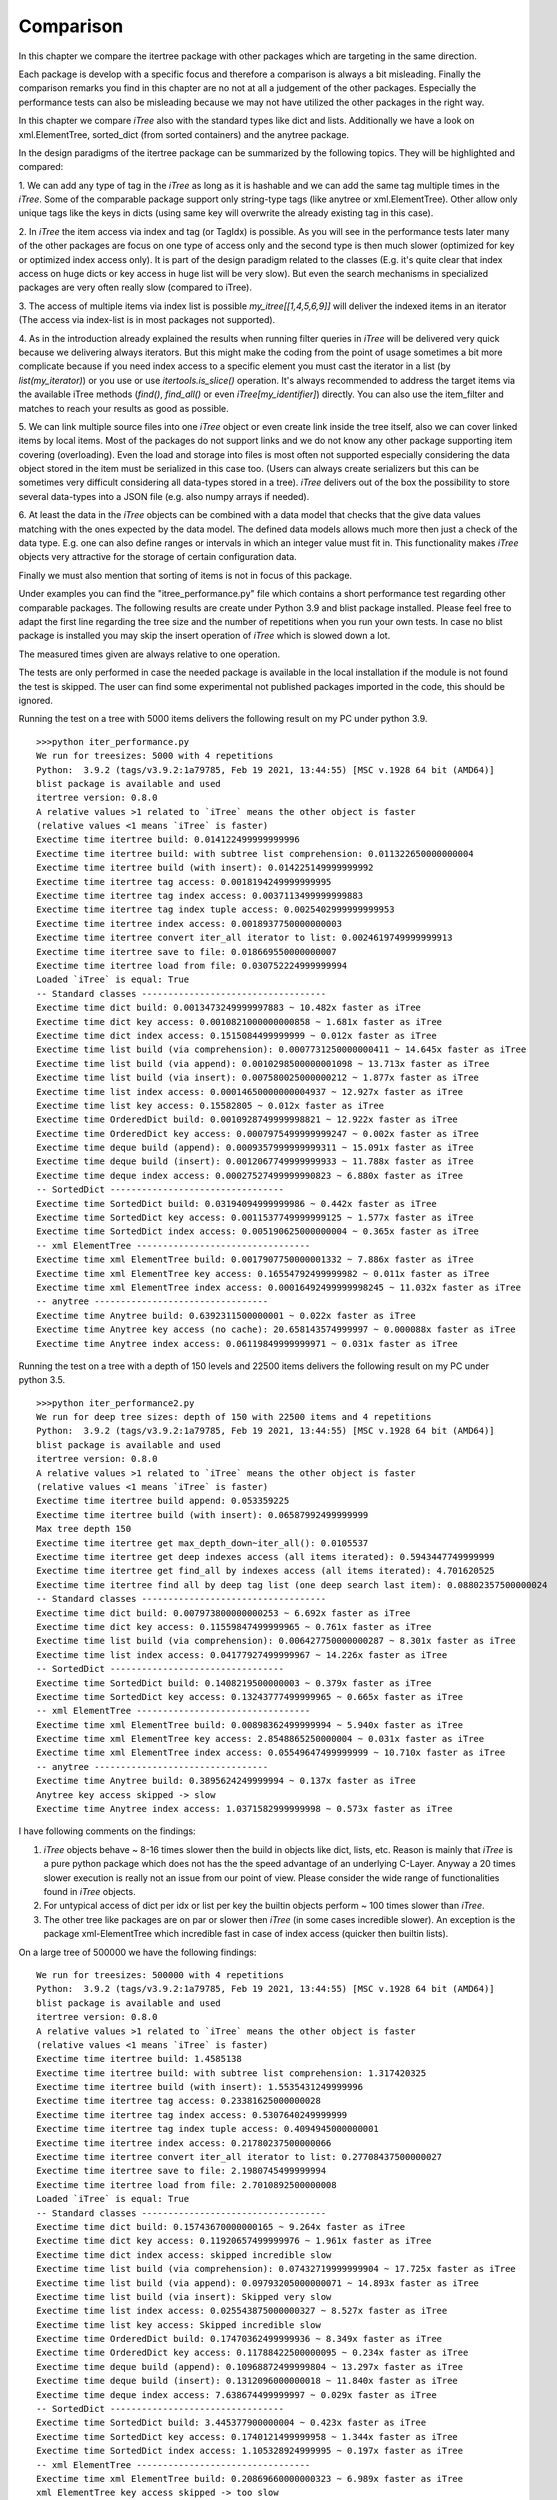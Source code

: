 .. _Comparison_Chapter:


Comparison
==========

In this chapter we compare the itertree package with other packages which are targeting in the same direction.

Each package is develop with a specific focus and therefore a comparison is always a bit misleading. Finally the
comparison remarks you find in this chapter are no not at all a judgement of the other packages. Especially the
performance tests can also be misleading because we may not have utilized the other packages in the right way.

In this chapter we compare `iTree` also with the standard types like dict and lists. Additionally we have a
look on xml.ElementTree, sorted_dict (from sorted containers) and the anytree package.

In the design paradigms of the itertree package can be summarized by the following topics. They will be highlighted
and compared:

1. We can add any type of tag in the `iTree` as long as it is hashable and we can add the same tag multiple times in
the `iTree`. Some of the comparable package support only string-type tags (like anytree or xml.ElementTree). Other
allow only unique tags like the keys in dicts (using same key will overwrite the already existing tag in this case).

2. In `iTree` the item access via index and tag (or TagIdx) is possible. As you will see in the performance tests
later many of the other packages are focus on one type of access only and the second type is then much slower
(optimized for key or optimized index access only). It is part of the design paradigm related to the classes
(E.g. it's quite clear that index access on huge dicts or key access in huge list will be very slow).
But even the search mechanisms in specialized packages are very often really slow (compared to iTree).

3. The access of multiple items via index list is possible `my_itree[[1,4,5,6,9]]` will deliver the indexed items
in an iterator (The access via index-list is in most packages not supported).

4. As in the introduction already explained the results when running filter queries in `iTree` will be delivered
very quick because we delivering always iterators. But this might make the coding from the point of usage sometimes
a bit more complicate because if you need index access to a specific element you must cast the iterator
in a list (by `list(my_iterator)`) or you use
or use `itertools.is_slice()` operation. It's always recommended to address the target items via the available iTree
methods (`find()`, `find_all()` or even `iTree[my_identifier]`) directly. You can also use the item_filter and
matches to reach your results as good as possible.

5. We can link multiple source files into one `iTree` object or even create link inside the tree itself, also we can
cover linked items by local items. Most of the packages do not support links and we do not know any other package
supporting item covering (overloading). Even the load and storage into files is most often not supported especially
considering the data object stored in the item must be serialized in this case too.
(Users can always create serializers but this can be sometimes very difficult considering all data-types
stored in a tree). `iTree` delivers out of the box the possibility to store several data-types into a JSON file
(e.g. also numpy arrays if needed).

6. At least the data in the `iTree` objects can be combined with a data model that checks that the give data values
matching with the ones expected by the data model. The defined data models allows much more then just a check of the
data type. E.g. one can also define ranges or intervals in which an integer value must fit in. This functionality
makes `iTree` objects very attractive for the storage of certain configuration data.

Finally we must also mention that sorting of items is not in focus of this package.

Under examples you can find the "itree_performance.py" file which contains a short performance test regarding other
comparable packages. The following results are create under Python 3.9 and blist package installed. Please feel
free to adapt the first line regarding the tree size and the number of repetitions when you run your own tests.
In case no blist package is installed you may skip the insert operation of `iTree` which is slowed down a lot.

The measured times given are always relative to one operation.

The tests are only performed in case the needed package is available in the local installation
if the module is not found the test is skipped. The user can find some experimental not published packages
imported in the code, this should be ignored.

Running the test on a tree with 5000 items delivers the following result on my PC under python 3.9.
::

    >>>python iter_performance.py
    We run for treesizes: 5000 with 4 repetitions
    Python:  3.9.2 (tags/v3.9.2:1a79785, Feb 19 2021, 13:44:55) [MSC v.1928 64 bit (AMD64)]
    blist package is available and used
    itertree version: 0.8.0
    A relative values >1 related to `iTree` means the other object is faster
    (relative values <1 means `iTree` is faster)
    Exectime time itertree build: 0.014122499999999996
    Exectime time itertree build: with subtree list comprehension: 0.011322650000000004
    Exectime time itertree build (with insert): 0.014225149999999992
    Exectime time itertree tag access: 0.0018194249999999995
    Exectime time itertree tag index access: 0.0037113499999999883
    Exectime time itertree tag index tuple access: 0.0025402999999999953
    Exectime time itertree index access: 0.0018937750000000003
    Exectime time itertree convert iter_all iterator to list: 0.0024619749999999913
    Exectime time itertree save to file: 0.018669550000000007
    Exectime time itertree load from file: 0.030752224999999994
    Loaded `iTree` is equal: True
    -- Standard classes -----------------------------------
    Exectime time dict build: 0.0013473249999997883 ~ 10.482x faster as iTree
    Exectime time dict key access: 0.0010821000000000858 ~ 1.681x faster as iTree
    Exectime time dict index access: 0.1515084499999999 ~ 0.012x faster as iTree
    Exectime time list build (via comprehension): 0.0007731250000000411 ~ 14.645x faster as iTree
    Exectime time list build (via append): 0.0010298500000001098 ~ 13.713x faster as iTree
    Exectime time list build (via insert): 0.007580025000000212 ~ 1.877x faster as iTree
    Exectime time list index access: 0.00014650000000004937 ~ 12.927x faster as iTree
    Exectime time list key access: 0.15582805 ~ 0.012x faster as iTree
    Exectime time OrderedDict build: 0.0010928749999998821 ~ 12.922x faster as iTree
    Exectime time OrderedDict key access: 0.0007975499999999247 ~ 0.002x faster as iTree
    Exectime time deque build (append): 0.0009357999999999311 ~ 15.091x faster as iTree
    Exectime time deque build (insert): 0.0012067749999999933 ~ 11.788x faster as iTree
    Exectime time deque index access: 0.00027527499999990823 ~ 6.880x faster as iTree
    -- SortedDict ---------------------------------
    Exectime time SortedDict build: 0.03194094999999986 ~ 0.442x faster as iTree
    Exectime time SortedDict key access: 0.0011537749999999125 ~ 1.577x faster as iTree
    Exectime time SortedDict index access: 0.005190625000000004 ~ 0.365x faster as iTree
    -- xml ElementTree ---------------------------------
    Exectime time xml ElementTree build: 0.0017907750000001332 ~ 7.886x faster as iTree
    Exectime time xml ElementTree key access: 0.16554792499999982 ~ 0.011x faster as iTree
    Exectime time xml ElementTree index access: 0.00016492499999998245 ~ 11.032x faster as iTree
    -- anytree ---------------------------------
    Exectime time Anytree build: 0.6392311500000001 ~ 0.022x faster as iTree
    Exectime time Anytree key access (no cache): 20.658143574999997 ~ 0.000088x faster as iTree
    Exectime time Anytree index access: 0.06119849999999971 ~ 0.031x faster as iTree


Running the test on a tree with a depth of 150 levels and 22500 items delivers the following result on my PC under python 3.5.
::

    >>>python iter_performance2.py
    We run for deep tree sizes: depth of 150 with 22500 items and 4 repetitions
    Python:  3.9.2 (tags/v3.9.2:1a79785, Feb 19 2021, 13:44:55) [MSC v.1928 64 bit (AMD64)]
    blist package is available and used
    itertree version: 0.8.0
    A relative values >1 related to `iTree` means the other object is faster
    (relative values <1 means `iTree` is faster)
    Exectime time itertree build append: 0.053359225
    Exectime time itertree build (with insert): 0.06587992499999999
    Max tree depth 150
    Exectime time itertree get max_depth_down~iter_all(): 0.0105537
    Exectime time itertree get deep indexes access (all items iterated): 0.5943447749999999
    Exectime time itertree get find_all by indexes access (all items iterated): 4.701620525
    Exectime time itertree find all by deep tag list (one deep search last item): 0.08802357500000024
    -- Standard classes -----------------------------------
    Exectime time dict build: 0.007973800000000253 ~ 6.692x faster as iTree
    Exectime time dict key access: 0.11559847499999965 ~ 0.761x faster as iTree
    Exectime time list build (via comprehension): 0.006427750000000287 ~ 8.301x faster as iTree
    Exectime time list index access: 0.04177927499999967 ~ 14.226x faster as iTree
    -- SortedDict ---------------------------------
    Exectime time SortedDict build: 0.1408219500000003 ~ 0.379x faster as iTree
    Exectime time SortedDict key access: 0.13243777499999965 ~ 0.665x faster as iTree
    -- xml ElementTree ---------------------------------
    Exectime time xml ElementTree build: 0.00898362499999994 ~ 5.940x faster as iTree
    Exectime time xml ElementTree key access: 2.8548865250000004 ~ 0.031x faster as iTree
    Exectime time xml ElementTree index access: 0.05549647499999999 ~ 10.710x faster as iTree
    -- anytree ---------------------------------
    Exectime time Anytree build: 0.3895624249999994 ~ 0.137x faster as iTree
    Anytree key access skipped -> slow
    Exectime time Anytree index access: 1.0371582999999998 ~ 0.573x faster as iTree

I have following comments on the findings:

1. `iTree` objects behave ~ 8-16 times slower then the build in objects like dict, lists, etc. Reason is mainly that `iTree` is a pure python package which does not has the the speed advantage of an underlying C-Layer. Anyway a 20 times slower execution is really not an issue from our point of view. Please consider the wide range of functionalities found in `iTree` objects.
2. For untypical access of dict per idx or list per key the builtin objects perform ~ 100 times slower than `iTree`.
3. The other tree like packages are on par or slower then `iTree` (in some cases incredible slower). An exception is the package xml-ElementTree which incredible fast in case of index access (quicker then builtin lists).

On a large tree of 500000 we have the following findings:
::

    We run for treesizes: 500000 with 4 repetitions
    Python:  3.9.2 (tags/v3.9.2:1a79785, Feb 19 2021, 13:44:55) [MSC v.1928 64 bit (AMD64)]
    blist package is available and used
    itertree version: 0.8.0
    A relative values >1 related to `iTree` means the other object is faster
    (relative values <1 means `iTree` is faster)
    Exectime time itertree build: 1.4585138
    Exectime time itertree build: with subtree list comprehension: 1.317420325
    Exectime time itertree build (with insert): 1.5535431249999996
    Exectime time itertree tag access: 0.23381625000000028
    Exectime time itertree tag index access: 0.5307640249999999
    Exectime time itertree tag index tuple access: 0.4094945000000001
    Exectime time itertree index access: 0.21780237500000066
    Exectime time itertree convert iter_all iterator to list: 0.27708437500000027
    Exectime time itertree save to file: 2.1980745499999994
    Exectime time itertree load from file: 2.7010892500000008
    Loaded `iTree` is equal: True
    -- Standard classes -----------------------------------
    Exectime time dict build: 0.15743670000000165 ~ 9.264x faster as iTree
    Exectime time dict key access: 0.11920657499999976 ~ 1.961x faster as iTree
    Exectime time dict index access: skipped incredible slow
    Exectime time list build (via comprehension): 0.07432719999999904 ~ 17.725x faster as iTree
    Exectime time list build (via append): 0.09793205000000071 ~ 14.893x faster as iTree
    Exectime time list build (via insert): Skipped very slow
    Exectime time list index access: 0.025543875000000327 ~ 8.527x faster as iTree
    Exectime time list key access: Skipped incredible slow
    Exectime time OrderedDict build: 0.17470362499999936 ~ 8.349x faster as iTree
    Exectime time OrderedDict key access: 0.11788422500000095 ~ 0.234x faster as iTree
    Exectime time deque build (append): 0.10968872499999804 ~ 13.297x faster as iTree
    Exectime time deque build (insert): 0.1312096000000018 ~ 11.840x faster as iTree
    Exectime time deque index access: 7.638674499999997 ~ 0.029x faster as iTree
    -- SortedDict ---------------------------------
    Exectime time SortedDict build: 3.445377900000004 ~ 0.423x faster as iTree
    Exectime time SortedDict key access: 0.1740121499999958 ~ 1.344x faster as iTree
    Exectime time SortedDict index access: 1.105328924999995 ~ 0.197x faster as iTree
    -- xml ElementTree ---------------------------------
    Exectime time xml ElementTree build: 0.20869660000000323 ~ 6.989x faster as iTree
    xml ElementTree key access skipped -> too slow
    Exectime time xml ElementTree index access: 0.019160849999998675 ~ 12.203x faster as iTree
    -- anytree ---------------------------------
    Exectime time Anytree build: 5641.44443335 ~ 0.000x faster as iTree
    Anytree key access skipped -> incredible slow
    Exectime time Anytree index access: not working

Some of the steps are skipped because very bad performance (some functions need hours).

Insertion of elements in lists is very slow. This might only be a minor corner case because filling a list might
always be done by append() or even better with a list comprehension. The `iTree` insertion mechanism (based on blist)
works much quicker and is nearly on the speed of append(). But we also recommend list comprehension mechanism for
quickest filling of `iTree` objects too. The mayor time in filling an `iTree` goes into instance the object (`__init__`) and
if needed in the internal `copy()` of `iTree` items (e.g. see `extend()` method).

*****************************************
iTree vs. dict / collections.OrderedDict
*****************************************

For the base functionality storing data paired with hashable objects as keys in a data structure where one can
find the data by giving the key the dict is quicker then iTree
(10x quicker for the building of the structure and 2x quicker for the item access).
But we have a lot of limitations. We cannot store one and the same hashable object (key) multiple times in the dict
(item will always be overwritten). You can build nested dicts by putting sub dicts into dict keys
(building nested structures is only 7x quicker). But the access to this
nested structure is very limited no deep iterations are available out of the box. Also search queries must
be programmed outside the dict structure. The normal dict does not support ordered storage in older python
versions, only the OrderedDict extension does this. At least we do not have access to the order by index we always
must create an iterator that can be misused for index access.

Summary: It's not surprising that the main functional target (key based operations) of the build-in dict object are
quicker compared with the key (tag) based operations we have on `iTree`.
But the a dict is a flat unordered structure and there is no build-in functionality
related to trees. Considering the overall functionality of `iTree` in all highlighted directions the speed difference
even compared with the "core" functions of a dict are still more than acceptable from our point of view.

**********************************
iTree vs. list / collections.deque
**********************************

For lists and nested list we can found the same pros and cons we described for dicts in the last chapter
except that the access in list is focused on index and not by keys. We can say that index access in
iTrees is also the most performant way to access items (quicker then tag or TagIdx based access). Insert operations
in lists can be also very slow. For huge trees we recommend to install blist package which out-performances lists
in a lot of circumstances (We still don't understand why the blist implementation is not used as standard list
in python as proposed by the author). Beside the tag based access `iTree` objects can also be reached via index
lists (not available in lists). The deque object behave in general as lists. We can quicker insert elements
(link-list extension is easy) but get an items index() works much slower as in normal lists.

Summary: For the core functions lists and deque are 10-18 times quicker than `iTree`. But key access is very limited.

***************************
iTree vs. xml ElementTree
***************************

The xml ElementTree package goes very much in the same direction as the `iTree` package. The performance regarding
any list related action is very good and much better than `iTree` can deliver (C-Layer).

But the handling of ElementTrees is totally different. Trees are normally build by external factory functions even
that an internal build interface is available too (list like behavior). The same tag can be stored multiple times
in an ElementTree (same as in itertree). As the naming tells the package is mainly build to provide all xml related
data structures and functionalities. And the storage and loading into/from files is widely support. By the way serializing of none
string objects in the tree must be managed and organized by the user. The item identification is made via string only
tags and you can't use hashable object as tags (like in iTree).
Even the string usage is limited to the xml naming convention (e.g. no spaces are allowed). For queries in the tree
one can use the powerful xpath syntax. But we think the `iTree` filter functions are comparable and because we use
filter objects we are more flexible especially very special filter conditions.

Beside the pure index access `iTree` is for any operation quicker than the ElementTree
(which is surprising because ElementTree is a c-based implementation). Especially when searching for
specific tags and filtering we see bigger advantages for `iTree` (not all seen in the performance test).
Serialization and storage in `iTree` is more efficient than in ElementTree. But `iTree` does not have all
the xml powered higher level functionalities like schemata, etc. which are support by ElementTree
(which is really not the target of iTree). As last remark we can say an xml-serialization of `iTree` objects might
be easy implemented if needed.

***************************
iTree vs. sorted_dict
***************************

The sorted_dict package from sorted_containers might be used for the same proposes `iTree` is build for. But the
architecture for realization is a bit different. Sorted_dict supports key and index based access. But one cannot
store same key multiple times (behavior is here the same as in normal dicts). The `iTree` object has not the target
of sorting items in different ways. Furthermore `iTree` tries to realize filtered access to the items by keeping
the original order. In one first approach the author tried to realize the `iTree` functionalities with an underlying
sorted_dict. But the performance of the approach was worse and we changed the strategy.
iTree does not support the grouping function (union, intersection, etc.) supported by sorted-dicts. The performance
of sorted-dicts regarding the design paradigms of `iTree` is less good. Especially building a instance of sorted-dict
objects of a huge number is 2 times slower than for `iTree` objects. Key access is on par with normal dicts and 2
time quicker than in `iTree`.

***************************
iTree vs. anytree
***************************

The anytree packages gains mostly in the same direction as itertree. You can find nearly comparable serialization
possibilities. The rendering found in `iTree` is a simple "copy" of what you can get in anytree. As in `iTree` objects
you can combine children of same name with a parent in anytree too. But there are limitations in anytree:

    * You can only use string based tags (not hashable objects like in itertree). 
    * functional properties of a specific item do not exists (iTree.idx, `iTree`.idx_path, ....)
    * But the main issue from our point of view is the really bad performance in case of huge trees
      (Especially search for item.name is very slow)
    * filtering is very slow and not as powerful as in itertree

Before the itertree package was developed we thought anytree is the solution to go for and there is no need for a
new package like itertree. But the results of the anytree package tests we did where very ambiguous. Anytree has a
very huge feature-set but also really poor performance.
This was also shortly discussed with the author: https://github.com/c0fec0de/anytree/issues/169.

At least we came to the conclusion that anytree seems not match to our requirements for tree structured storage and
access. From description it should match, but in practice the package did not work for us as expected.

Summary: For small trees anytree might be an alternative to `iTree` but when getting to bigger structures (more elements
deeper levels) or when effective filtering is needed `iTree` has very huge advantages.

